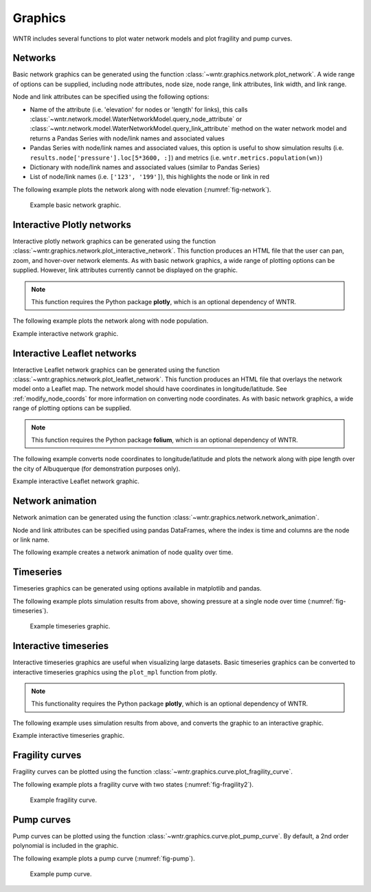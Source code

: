 .. raw:: latex

    \clearpage

.. doctest::
    :hide:

    >>> import wntr
    >>> import numpy as np
    >>> import matplotlib.pylab as plt
    >>> import plotly
    >>> from __future__ import print_function
    >>> try:
    ...    wn = wntr.network.model.WaterNetworkModel('../examples/networks/Net3.inp')
    ... except:
    ...    wn = wntr.network.model.WaterNetworkModel('examples/networks/Net3.inp')
	
Graphics
======================================

WNTR includes several functions to plot water network models and plot 
fragility and pump curves.

Networks
--------------------
Basic network graphics can be generated using the 
function :class:`~wntr.graphics.network.plot_network`.  
A wide range of options can be supplied, including
node attributes, node size, node range, 
link attributes, link width, and link range.

Node and link attributes can be specified using the following options:

* Name of the attribute (i.e. 'elevation' for nodes or 'length' for links), this calls
  :class:`~wntr.network.model.WaterNetworkModel.query_node_attribute` or
  :class:`~wntr.network.model.WaterNetworkModel.query_link_attribute` method on the water network model and returns 
  a Pandas Series with node/link names and associated values
* Pandas Series with node/link names and associated values, this option is useful to show simulation results (i.e. ``results.node['pressure'].loc[5*3600, :]``) and metrics (i.e. ``wntr.metrics.population(wn)``)
* Dictionary with node/link names and associated values (similar to Pandas Series)
* List of node/link names (i.e. ``['123', '199']``), this highlights the node or link in red

The following example plots the network along with node elevation (:numref:`fig-network`).

.. doctest::

    >>> wntr.graphics.plot_network(wn, node_attribute='elevation') # doctest: +ELLIPSIS
    (<matplotlib.collections.PathCollection object ...
    
.. _fig-network:
.. figure:: figures/plot_basic_network.png
   :scale: 100 %
   :alt: Network
   
   Example basic network graphic.
   
Interactive Plotly networks
---------------------------------

Interactive plotly network graphics can be generated using the 
function :class:`~wntr.graphics.network.plot_interactive_network`.  
This function produces an HTML file that the user can pan, zoom, and hover-over network elements.
As with basic network graphics, a wide range of plotting options can be supplied. 
However, link attributes currently cannot be displayed on the graphic.

.. note:: 
   This function requires the Python package **plotly**, which is an optional dependency of WNTR.
   
The following example plots the network along with node population.

.. doctest::

    >>> population = wntr.metrics.population(wn)
    >>> wntr.graphics.plot_interactive_network(wn, node_attribute=population, node_range=[0,500], 
    ...                                        auto_open=False) # doctest: +ELLIPSIS


.. raw:: html
    
    <div style="position: relative; padding-bottom: 75%; padding-right: 50%; overflow: hidden; max-width: 100%; height: auto;">
        <iframe src="_static/plotly_interactive.html" frameborder="0" style="position: absolute; top: 0; left: 0; width: 100%; height: 100%;"></iframe>
    </div>

Example interactive network graphic.
   
Interactive Leaflet networks
------------------------------------------
Interactive Leaflet network graphics can be generated using the 
function :class:`~wntr.graphics.network.plot_leaflet_network`.
This function produces an HTML file that overlays the network model onto a Leaflet map.
The network model should have coordinates in longitude/latitude. 
See :ref:`modify_node_coords` for more information on converting node coordinates.
As with basic network graphics, a wide range of plotting options can be supplied. 

.. note:: 
   This function requires the Python package **folium**, which is an optional dependency of WNTR.
   
The following example converts node coordinates to longitude/latitude and plots the network along 
with pipe length over the city of Albuquerque (for demonstration purposes only). 

.. doctest::

    >>> longlat_map = {'Lake':(-106.6851, 35.1344), '219': (-106.5073, 35.0713)}
    >>> wn2 = wntr.morph.convert_node_coordinates_to_longlat(wn, longlat_map)
    >>> length = wn2.query_link_attribute('length')
    >>> wntr.graphics.plot_leaflet_network(wn2, link_attribute=length, link_width=3, 
    ...                                    link_range=[0,1000]) # doctest: +ELLIPSIS

.. _fig-leaflet:
.. raw:: html
    
    <div style="position: relative; padding-bottom: 56.25%; height: 0; overflow: hidden; max-width: 100%; height: auto;">
        <iframe src="_static/leaflet_map.html" frameborder="0" style="position: absolute; top: 0; left: 0; width: 100%; height: 100%;"></iframe>
    </div>

Example interactive Leaflet network graphic.
   
Network animation
----------------------

Network animation can be generated using the 
function :class:`~wntr.graphics.network.network_animation`.

Node and link attributes can be specified using pandas DataFrames, where the 
index is time and columns are the node or link name.  

The following example creates a network animation of node quality over time.

.. doctest::

    >>> sim = wntr.sim.EpanetSimulator(wn)
    >>> results = sim.run_sim()
    >>> quality = results.node['quality']
    >>> wntr.graphics.network_animation(wn, node_attribute=quality) # doctest: +SKIP
   
Timeseries
------------------

Timeseries graphics can be generated using options available in matplotlib and pandas.

The following example plots simulation results from above, showing pressure at a single node over time (:numref:`fig-timeseries`).

.. doctest::

    >>> pressure_at_node123 = results.node['pressure'].loc[:,'123']
    >>> pressure_at_node123.plot() # doctest: +ELLIPSIS
    <matplotlib.axes._subplots.AxesSubplot object ...

.. _fig-timeseries:
.. figure:: figures/plot_timeseries.png
   :scale: 100 %
   :alt: Network
   
   Example timeseries graphic.
	
Interactive timeseries
--------------------------------

Interactive timeseries graphics are useful when visualizing large datasets.  
Basic timeseries graphics can be converted to interactive timeseries graphics using the ``plot_mpl`` function from plotly.

.. note:: 
   This functionality requires the Python package **plotly**, which is an optional dependency of WNTR.
   
The following example uses simulation results from above, and converts the graphic to an interactive graphic.

.. doctest::

    >>> pressure = results.node['pressure']
    >>> fig = plt.figure()
    >>> ax = plt.gca()
    >>> pressure.plot(legend=False, ax=ax) # doctest: +ELLIPSIS
    <matplotlib.axes._subplots.AxesSubplot object ...
    >>> plotly.offline.plot_mpl(fig, filename='pressure_timeseries.html', auto_open=False) # doctest: +SKIP
    

.. raw:: html
    
    <div style="position: relative; padding-bottom: 75%; height: 0; overflow: hidden; max-width: 100%; height: auto;">
        <iframe src="_static/pressure_timeseries.html" frameborder="0" style="position: absolute; top: 0; left: 0; width: 100%; height: 100%;"></iframe>
    </div>

Example interactive timeseries graphic.

Fragility curves
-----------------

Fragility curves can be plotted using the 
function :class:`~wntr.graphics.curve.plot_fragility_curve`.

The following example plots a fragility curve with two states (:numref:`fig-fragility2`).

.. doctest::

    >>> from scipy.stats import lognorm
    >>> FC = wntr.scenario.FragilityCurve()
    >>> FC.add_state('Minor', 1, {'Default': lognorm(0.5,scale=0.3)})
    >>> FC.add_state('Major', 2, {'Default': lognorm(0.5,scale=0.7)}) 
    >>> wntr.graphics.plot_fragility_curve(FC, xlabel='Peak Ground Acceleration (g)') # doctest: +ELLIPSIS

.. _fig-fragility2:
.. figure:: figures/fragility_curve.png
   :scale: 100 %
   :alt: Fragility curve

   Example fragility curve.
   
Pump curves
-----------------

Pump curves can be plotted using the 
function :class:`~wntr.graphics.curve.plot_pump_curve`.
By default, a 2nd order polynomial is included in the graphic.

The following example plots a pump curve (:numref:`fig-pump`).

.. doctest::

    >>> pump = wn.get_link('10')
    >>> wntr.graphics.plot_pump_curve(pump) # doctest: +ELLIPSIS

.. _fig-pump:
.. figure:: figures/plot_pump_curve.png
   :scale: 100 %
   :alt: Pump curve

   Example pump curve.
   
